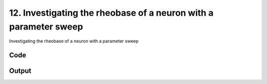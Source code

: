 
12. Investigating the rheobase of a neuron with a parameter sweep
=================================================================



Investigating the rheobase of a neuron with a parameter sweep


Code
~~~~

.. code-block:: python

	


Output
~~~~~~

.. code-block:: bash

    	




